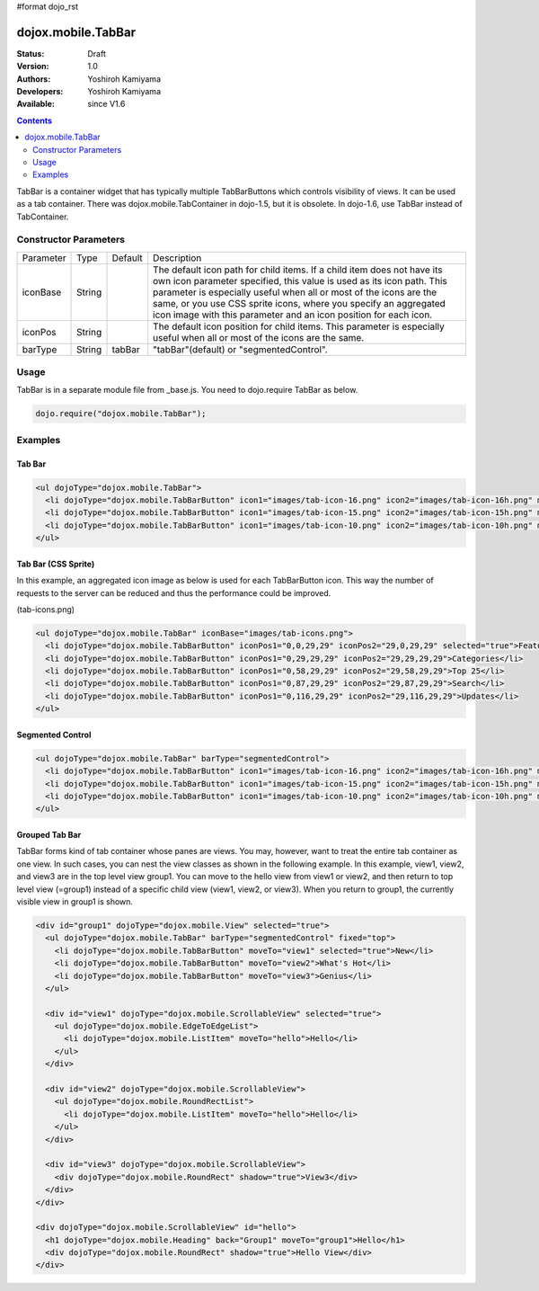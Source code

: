 #format dojo_rst

dojox.mobile.TabBar
===================

:Status: Draft
:Version: 1.0
:Authors: Yoshiroh Kamiyama
:Developers: Yoshiroh Kamiyama
:Available: since V1.6

.. contents::
    :depth: 2

TabBar is a container widget that has typically multiple TabBarButtons which controls visibility of views. It can be used as a tab container. There was dojox.mobile.TabContainer in dojo-1.5, but it is obsolete. In dojo-1.6, use TabBar instead of TabContainer.

.. image:: TabBar.png

======================
Constructor Parameters
======================

+--------------+----------+---------+-----------------------------------------------------------------------------------------------------------+
|Parameter     |Type      |Default  |Description                                                                                                |
+--------------+----------+---------+-----------------------------------------------------------------------------------------------------------+
|iconBase      |String    |         |The default icon path for child items. If a child item does not have its own icon parameter specified,     |
|              |          |         |this value is used as its icon path. This parameter is especially useful when all or most of the icons are |
|              |          |         |the same, or you use CSS sprite icons, where you specify an aggregated icon image with this parameter and  |
|              |          |         |an icon position for each icon.                                                                            |
+--------------+----------+---------+-----------------------------------------------------------------------------------------------------------+
|iconPos       |String    |         |The default icon position for child items. This parameter is especially useful when all or most of the     |
|              |          |         |icons are the same.                                                                                        |
+--------------+----------+---------+-----------------------------------------------------------------------------------------------------------+
|barType       |String    |tabBar   |"tabBar"(default) or "segmentedControl".                                                                   |
+--------------+----------+---------+-----------------------------------------------------------------------------------------------------------+

=====
Usage
=====

TabBar is in a separate module file from _base.js. You need to dojo.require TabBar as below.

.. code-block :: javascript

  dojo.require("dojox.mobile.TabBar");

========
Examples
========

Tab Bar
-------

.. code-block :: html

  <ul dojoType="dojox.mobile.TabBar">
    <li dojoType="dojox.mobile.TabBarButton" icon1="images/tab-icon-16.png" icon2="images/tab-icon-16h.png" moveTo="view1" selected="true">New</li>
    <li dojoType="dojox.mobile.TabBarButton" icon1="images/tab-icon-15.png" icon2="images/tab-icon-15h.png" moveTo="view2">What's Hot</li>
    <li dojoType="dojox.mobile.TabBarButton" icon1="images/tab-icon-10.png" icon2="images/tab-icon-10h.png" moveTo="view3">Genius</li>
  </ul>

.. image:: TabBar-example1.png

Tab Bar (CSS Sprite)
--------------------

In this example, an aggregated icon image as below is used for each TabBarButton icon. This way the number of requests to the server can be reduced and thus the performance could be improved.

.. image:: tab-icons.png

(tab-icons.png)

.. code-block :: html

  <ul dojoType="dojox.mobile.TabBar" iconBase="images/tab-icons.png">
    <li dojoType="dojox.mobile.TabBarButton" iconPos1="0,0,29,29" iconPos2="29,0,29,29" selected="true">Featured</li>
    <li dojoType="dojox.mobile.TabBarButton" iconPos1="0,29,29,29" iconPos2="29,29,29,29">Categories</li>
    <li dojoType="dojox.mobile.TabBarButton" iconPos1="0,58,29,29" iconPos2="29,58,29,29">Top 25</li>
    <li dojoType="dojox.mobile.TabBarButton" iconPos1="0,87,29,29" iconPos2="29,87,29,29">Search</li>
    <li dojoType="dojox.mobile.TabBarButton" iconPos1="0,116,29,29" iconPos2="29,116,29,29">Updates</li>
  </ul>

.. image:: TabBar-example2.png

Segmented Control
-----------------

.. code-block :: html

  <ul dojoType="dojox.mobile.TabBar" barType="segmentedControl">
    <li dojoType="dojox.mobile.TabBarButton" icon1="images/tab-icon-16.png" icon2="images/tab-icon-16h.png" moveTo="view1" selected="true">New</li>
    <li dojoType="dojox.mobile.TabBarButton" icon1="images/tab-icon-15.png" icon2="images/tab-icon-15h.png" moveTo="view2">What's Hot</li>
    <li dojoType="dojox.mobile.TabBarButton" icon1="images/tab-icon-10.png" icon2="images/tab-icon-10h.png" moveTo="view3">Genius</li>
  </ul>

.. image:: TabBar-example3.png

Grouped Tab Bar
---------------

TabBar forms kind of tab container whose panes are views. You may, however, want to treat the entire tab container as one view. In such cases, you can nest the view classes as shown in the following example. In this example, view1, view2, and view3 are in the top level view group1. You can move to the hello view from view1 or view2, and then return to top level view (=group1) instead of a specific child view (view1, view2, or view3). When you return to group1, the currently visible view in group1 is shown.

.. code-block :: html

  <div id="group1" dojoType="dojox.mobile.View" selected="true">
    <ul dojoType="dojox.mobile.TabBar" barType="segmentedControl" fixed="top">
      <li dojoType="dojox.mobile.TabBarButton" moveTo="view1" selected="true">New</li>
      <li dojoType="dojox.mobile.TabBarButton" moveTo="view2">What's Hot</li>
      <li dojoType="dojox.mobile.TabBarButton" moveTo="view3">Genius</li>
    </ul>

    <div id="view1" dojoType="dojox.mobile.ScrollableView" selected="true">
      <ul dojoType="dojox.mobile.EdgeToEdgeList">
	<li dojoType="dojox.mobile.ListItem" moveTo="hello">Hello</li>
      </ul>
    </div>

    <div id="view2" dojoType="dojox.mobile.ScrollableView">
      <ul dojoType="dojox.mobile.RoundRectList">
	<li dojoType="dojox.mobile.ListItem" moveTo="hello">Hello</li>
      </ul>
    </div>

    <div id="view3" dojoType="dojox.mobile.ScrollableView">
      <div dojoType="dojox.mobile.RoundRect" shadow="true">View3</div>
    </div>
  </div>

  <div dojoType="dojox.mobile.ScrollableView" id="hello">
    <h1 dojoType="dojox.mobile.Heading" back="Group1" moveTo="group1">Hello</h1>
    <div dojoType="dojox.mobile.RoundRect" shadow="true">Hello View</div>
  </div>

.. image:: TabBar-group-anim.gif
